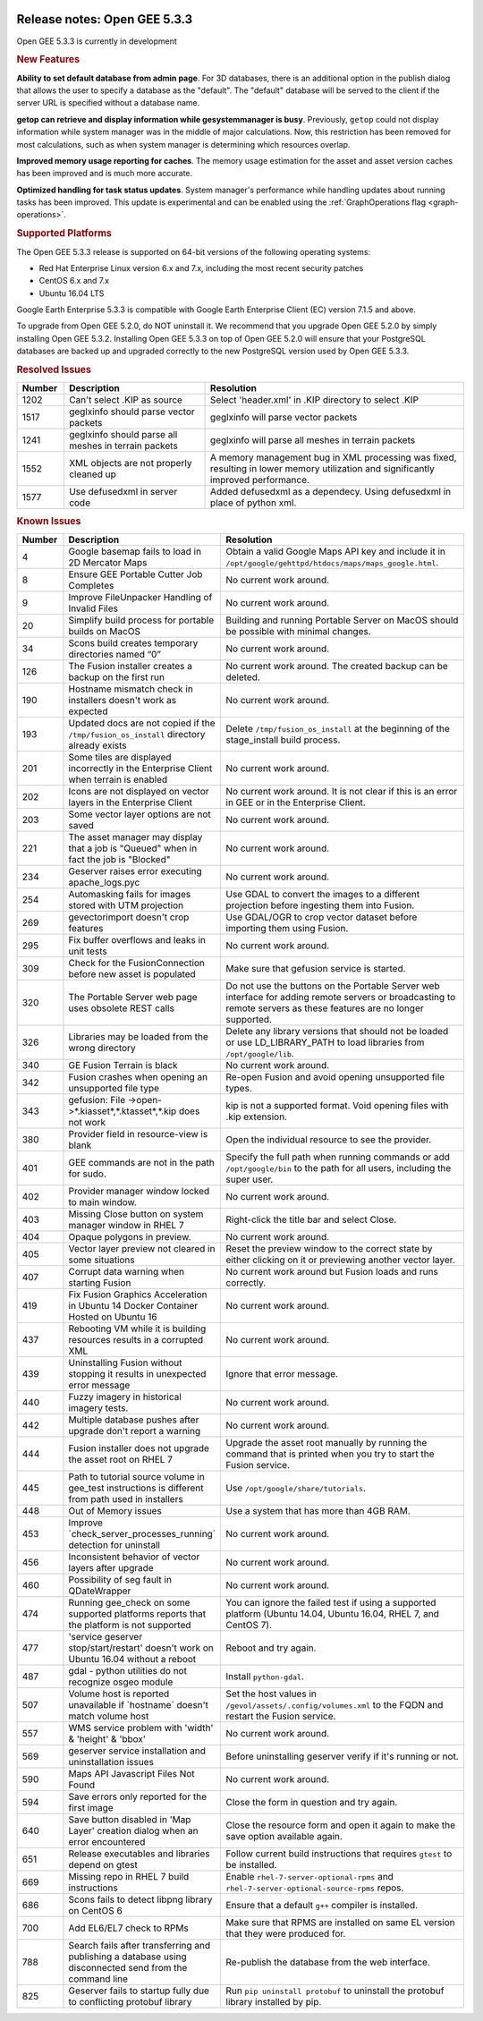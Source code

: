 |Google logo|

=============================
Release notes: Open GEE 5.3.3
=============================

.. container::

   .. container:: content

      Open GEE 5.3.3 is currently in development

      .. rubric:: New Features

      **Ability to set default database from admin page**. For 3D databases, there
      is an additional option in the publish dialog that allows the user to
      specify a database as the "default". The "default" database will be served
      to the client if the server URL is specified without a database name.

      **getop can retrieve and display information while gesystemmanager is busy**.
      Previously, ``getop`` could not display information while system manager
      was in the middle of major calculations. Now, this restriction has been
      removed for most calculations, such as when system manager is determining
      which resources overlap.

      **Improved memory usage reporting for caches**.
      The memory usage estimation for the asset and
      asset version caches has been improved and is
      much more accurate.

      **Optimized handling for task status updates**.
      System manager's performance while handling updates about running tasks
      has been improved. This update is experimental and can be enabled using
      the :ref:`GraphOperations flag <graph-operations>`.

      .. rubric:: Supported Platforms

      The Open GEE 5.3.3 release is supported on 64-bit versions of the
      following operating systems:

      -  Red Hat Enterprise Linux version 6.x and 7.x, including the
         most recent security patches
      -  CentOS 6.x and 7.x
      -  Ubuntu 16.04 LTS

      Google Earth Enterprise 5.3.3 is compatible with Google Earth
      Enterprise Client (EC) version 7.1.5 and above.


      To upgrade from Open GEE 5.2.0, do NOT uninstall it. We recommend
      that you upgrade Open GEE 5.2.0 by simply installing Open GEE
      5.3.2. Installing Open GEE 5.3.3 on top of Open GEE 5.2.0 will
      ensure that your PostgreSQL databases are backed up and upgraded
      correctly to the new PostgreSQL version used by Open GEE 5.3.3.

      .. rubric:: Resolved Issues

      .. list-table::
         :widths: 10 30 55
         :header-rows: 1

         * - Number
           - Description
           - Resolution
         * - 1202
           - Can't select .KIP as source
           - Select 'header.xml' in .KIP directory to select .KIP
         * - 1517
           - geglxinfo should parse vector packets
           - geglxinfo will parse vector packets
         * - 1241
           - geglxinfo should parse all meshes in terrain packets
           - geglxinfo will parse all meshes in terrain packets
         * - 1552
           - XML objects are not properly cleaned up
           - A memory management bug in XML processing was fixed,
             resulting in lower memory utilization and significantly improved
             performance.
         * - 1577
           - Use defusedxml in server code
           - Added defusedxml as a dependecy.  Using defusedxml in place of
             python xml.

      .. rubric:: Known Issues

      .. list-table::
         :widths: 10 30 55
         :header-rows: 1

         * - Number
           - Description
           - Resolution
         * - 4
           - Google basemap fails to load in 2D Mercator Maps
           - Obtain a valid Google Maps API key and include it in ``/opt/google/gehttpd/htdocs/maps/maps_google.html``.
         * - 8
           - Ensure GEE Portable Cutter Job Completes
           - No current work around.
         * - 9
           - Improve FileUnpacker Handling of Invalid Files
           - No current work around.
         * - 20
           - Simplify build process for portable builds on MacOS
           - Building and running Portable Server on MacOS should be possible with minimal changes.
         * - 34
           - Scons build creates temporary directories named “0”
           - No current work around.
         * - 126
           - The Fusion installer creates a backup on the first run
           - No current work around. The created backup can be deleted.
         * - 190
           - Hostname mismatch check in installers doesn't work as expected
           - No current work around.
         * - 193
           - Updated docs are not copied if the ``/tmp/fusion_os_install`` directory already exists
           - Delete ``/tmp/fusion_os_install`` at the beginning of the stage_install build process.
         * - 201
           - Some tiles are displayed incorrectly in the Enterprise Client when terrain is enabled
           - No current work around.
         * - 202
           - Icons are not displayed on vector layers in the Enterprise Client
           - No current work around. It is not clear if this is an error in GEE or in the Enterprise Client.
         * - 203
           - Some vector layer options are not saved
           - No current work around.
         * - 221
           - The asset manager may display that a job is "Queued" when in fact the job is "Blocked"
           - No current work around.
         * - 234
           - Geserver raises error executing apache_logs.pyc
           - No current work around.
         * - 254
           - Automasking fails for images stored with UTM projection
           - Use GDAL to convert the images to a different projection before ingesting them into Fusion.
         * - 269
           - gevectorimport doesn't crop features
           - Use GDAL/OGR to crop vector dataset before importing them using Fusion.
         * - 295
           - Fix buffer overflows and leaks in unit tests
           - No current work around.
         * - 309
           - Check for the FusionConnection before new asset is populated
           - Make sure that gefusion service is started.
         * - 320
           - The Portable Server web page uses obsolete REST calls
           - Do not use the buttons on the Portable Server web interface for adding remote servers or broadcasting to remote servers as these features are no longer supported.
         * - 326
           - Libraries may be loaded from the wrong directory
           - Delete any library versions that should not be loaded or use LD_LIBRARY_PATH to load libraries from
             ``/opt/google/lib``.
         * - 340
           - GE Fusion Terrain is black
           - No current work around.
         * - 342
           - Fusion crashes when opening an unsupported file type
           - Re-open Fusion and avoid opening unsupported file types.
         * - 343
           - gefusion: File ->open->*.kiasset*,*.ktasset*,*.kip does not work
           - kip is not a supported format. Void opening files with .kip extension.
         * - 380
           - Provider field in resource-view is blank
           - Open the individual resource to see the provider.
         * - 401
           - GEE commands are not in the path for sudo.
           - Specify the full path when running commands or add ``/opt/google/bin`` to the path for all users, including the super user.
         * - 402
           - Provider manager window locked to main window.
           - No current work around.
         * - 403
           - Missing Close button on system manager window in RHEL 7
           - Right-click the title bar and select Close.
         * - 404
           - Opaque polygons in preview.
           - No current work around.
         * - 405
           - Vector layer preview not cleared in some situations
           - Reset the preview window to the correct state by either clicking on it or previewing another vector layer.
         * - 407
           - Corrupt data warning when starting Fusion
           - No current work around but Fusion loads and runs correctly.
         * - 419
           - Fix Fusion Graphics Acceleration in Ubuntu 14 Docker Container Hosted on Ubuntu 16
           - No current work around.
         * - 437
           - Rebooting VM while it is building resources results in a corrupted XML
           - No current work around.
         * - 439
           - Uninstalling Fusion without stopping it results in unexpected error message
           - Ignore that error message.
         * - 440
           - Fuzzy imagery in historical imagery tests.
           - No current work around.
         * - 442
           - Multiple database pushes after upgrade don't report a warning
           - No current work around.
         * - 444
           - Fusion installer does not upgrade the asset root on RHEL 7
           - Upgrade the asset root manually by running the command that is printed when you try to start the Fusion service.
         * - 445
           - Path to tutorial source volume in gee_test instructions is different from path used in installers
           - Use ``/opt/google/share/tutorials``.
         * - 448
           - Out of Memory issues
           - Use a system that has more than 4GB RAM.
         * - 453
           - Improve \`check_server_processes_running\` detection for uninstall
           - No current work around.
         * - 456
           - Inconsistent behavior of vector layers after upgrade
           - No current work around.
         * - 460
           - Possibility of seg fault in QDateWrapper
           - No current work around.
         * - 474
           - Running gee_check on some supported platforms reports that the platform is not supported
           - You can ignore the failed test if using a supported platform (Ubuntu 14.04, Ubuntu 16.04, RHEL 7, and CentOS 7).
         * - 477
           - 'service geserver stop/start/restart' doesn't work on Ubuntu 16.04 without a reboot
           - Reboot and try again.
         * - 487
           - gdal - python utilities do not recognize osgeo module
           - Install ``python-gdal``.
         * - 507
           - Volume host is reported unavailable if \`hostname\` doesn't match volume host
           - Set the host values in ``/gevol/assets/.config/volumes.xml`` to the FQDN and restart the Fusion service.
         * - 557
           - WMS service problem with 'width' & 'height' & 'bbox'
           - No current work around.
         * - 569
           - geserver service installation and uninstallation issues
           - Before uninstalling geserver verify if it's running or not.
         * - 590
           - Maps API Javascript Files Not Found
           - No current work around.
         * - 594
           - Save errors only reported for the first image
           - Close the form in question and try again.
         * - 640
           - Save button disabled in 'Map Layer' creation dialog when an error encountered
           - Close the resource form and open it again to make the save option available again.
         * - 651
           - Release executables and libraries depend on gtest
           - Follow current build instructions that requires ``gtest`` to be installed.
         * - 669
           - Missing repo in RHEL 7 build instructions
           - Enable ``rhel-7-server-optional-rpms`` and ``rhel-7-server-optional-source-rpms`` repos.
         * - 686
           - Scons fails to detect libpng library on CentOS 6
           - Ensure that a default ``g++`` compiler is installed.
         * - 700
           - Add EL6/EL7 check to RPMs
           - Make sure that RPMS are installed on same EL version that they were produced for.
         * - 788
           - Search fails after transferring and publishing a database using disconnected send from the command line
           - Re-publish the database from the web interface.
         * - 825
           - Geserver fails to startup fully due to conflicting protobuf library
           - Run ``pip uninstall protobuf`` to uninstall the protobuf library installed by pip.

.. |Google logo| image:: ../../art/common/googlelogo_color_260x88dp.png
   :width: 130px
   :height: 44px
